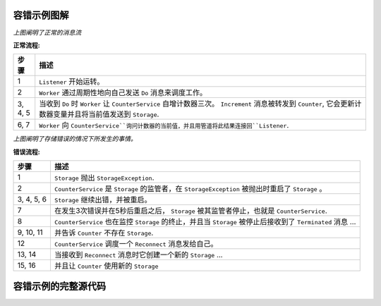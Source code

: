 .. _fault-tolerance-sample-java:

容错示例图解
----------------------------------------------

.. image:: ../images/faulttolerancesample-normal-flow.png

*上图阐明了正常的消息流*

**正常流程:**

======= ==================================================================================
步骤    描述
======= ==================================================================================
1       ``Listener`` 开始运转。
2       ``Worker`` 通过周期性地向自己发送 ``Do`` 消息来调度工作。
3, 4, 5 当收到 ``Do`` 时 ``Worker`` 让 ``CounterService`` 自增计数器三次。 ``Increment`` 消息被转发到 ``Counter``, 它会更新计数器变量并且将当前值发送到 ``Storage``.
6, 7    ``Worker`` 向 ``CounterService``询问计数器的当前值，并且用管道将此结果连接回``Listener``.
======= ==================================================================================


.. image:: ../images/faulttolerancesample-failure-flow.png

*上图阐明了存储错误的情况下所发生的事情。*

**错误流程:**

=========== ==================================================================================
步骤        描述
=========== ==================================================================================
1           ``Storage`` 抛出 ``StorageException``.
2           ``CounterService`` 是 ``Storage`` 的监管者，在 ``StorageException`` 被抛出时重启了  ``Storage`` 。
3, 4, 5, 6  ``Storage`` 继续出错，并被重启。
7           在发生3次错误并在5秒后重启之后， ``Storage`` 被其监管者停止，也就是 ``CounterService``.
8           ``CounterService`` 也在监控 ``Storage`` 的终止，并且当 ``Storage`` 被停止后接收到了 ``Terminated`` 消息 ...
9, 10, 11   并告诉 ``Counter`` 不存在 ``Storage``.
12          ``CounterService`` 调度一个 ``Reconnect`` 消息发给自己。
13, 14      当接收到 ``Reconnect`` 消息时它创建一个新的 ``Storage`` ...
15, 16      并且让 ``Counter`` 使用新的 ``Storage``
=========== ==================================================================================

容错示例的完整源代码
------------------------------------------------------

.. includecode:: code/docs/actor/japi/FaultHandlingDocSample.java#all

